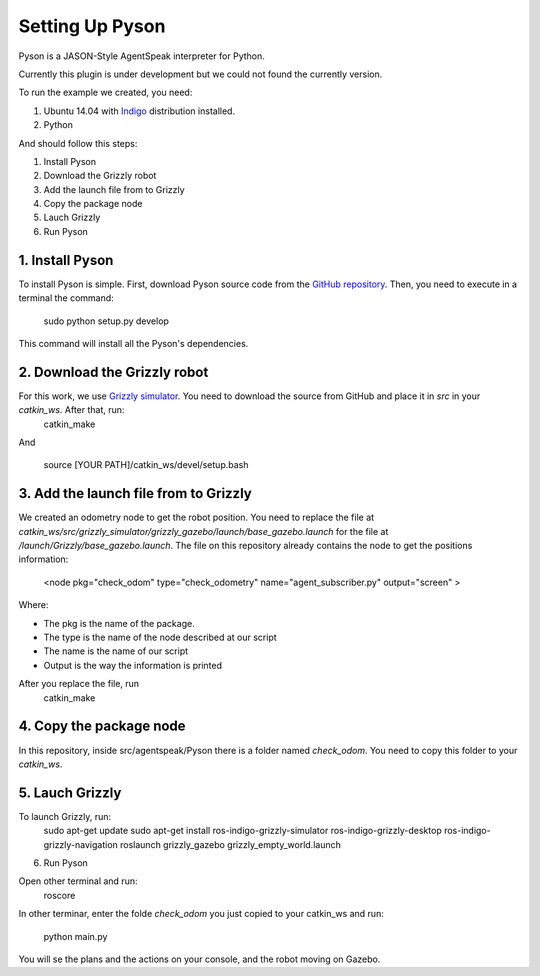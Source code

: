 ===============
Setting Up Pyson
===============

Pyson is a JASON-Style AgentSpeak interpreter for Python.

Currently this plugin is under development but we could not found the currently version.

To run the example we created, you need:

1. Ubuntu 14.04 with `Indigo <http://wiki.ros.org/indigo>`_ distribution installed. 
2. Python


And should follow this steps:

1. Install Pyson
2. Download the Grizzly robot
3. Add the launch file from to Grizzly
4. Copy the package node
5. Lauch Grizzly
6. Run Pyson


1. Install Pyson
-------- 

To install Pyson is simple. First, download Pyson source code from the `GitHub repository <https://github.com/niklasf/pyson>`_. Then, you need to execute in a terminal the command:

   
 	sudo python setup.py develop
 

This command will install all the Pyson's dependencies.


2. Download the Grizzly robot
-------- 

For this work, we use `Grizzly simulator <https://github.com/g/grizzly_simulator>`_. You need to download the source from GitHub and place it in *src* in your *catkin_ws*. After that, run:
	catkin_make
	
And

	source [YOUR PATH]/catkin_ws/devel/setup.bash


3. Add the launch file from to Grizzly
-------- 

We created an odometry node to get the robot position. You need to replace the file at *catkin_ws/src/grizzly_simulator/grizzly_gazebo/launch/base_gazebo.launch* for the file at */launch/Grizzly/base_gazebo.launch*.
The file on this repository already contains the node to get the positions information:

	<node pkg="check_odom" type="check_odometry" name="agent_subscriber.py" output="screen" >

Where: 

- The pkg is the name of the package. 
- The type is the name of the node described at our script
- The name is the name of our script
- Output is the way the information is printed

After you replace the file, run
	catkin_make
	
	
4. Copy the package node
-------- 

In this repository, inside src/agentspeak/Pyson there is a folder named *check_odom*. You need to copy this folder to your *catkin_ws*.


5. Lauch Grizzly
-------- 

To launch Grizzly, run:
	sudo apt-get update
	sudo apt-get install ros-indigo-grizzly-simulator ros-indigo-grizzly-desktop ros-indigo-grizzly-navigation
	roslaunch grizzly_gazebo grizzly_empty_world.launch
	

6. Run Pyson

Open other terminal and run:
	roscore

In other terminar, enter the folde *check_odom* you just copied to your catkin_ws and run:

	python main.py



You will se the plans and the actions on your console, and the robot moving on Gazebo.


